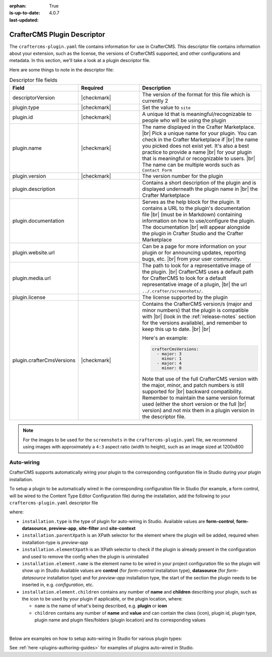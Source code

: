 :orphan:

:is-up-to-date: True
:last-updated: 4.0.7

.. _plugin-descriptor-file:

============================
CrafterCMS Plugin Descriptor
============================

The ``craftercms-plugin.yaml`` file contains information for use in CrafterCMS.  This descriptor file contains
information about your extension, such as the license, the versions of CrafterCMS supported, and other
configurations and metadata.  In this section, we'll take a look at a plugin descriptor file.

.. code-block:: yaml
     :linenos:
     :caption: *Sample plugin descriptor file*

     # This file describes a plugin for use in CrafterCMS

     # The version of the format for this file
     descriptorVersion: 2

     # Describe the plugin
     plugin:
       type: site
       id: org.craftercms.plugin.test
       name: Project Plugin Example
       tags:
         - test
       version:
         major: 3
         minor: 0
         patch: 1
       description: A simple example for project plugins
       documentation: "https://raw.githubusercontent.com/craftercms/site-plugin-example/master/readme.md"
       website:
         name: Plugin Example
         url: https://github.com/craftercms/site-plugins-example
       media:
         screenshots:
           - title: CrafterCMS
             description: CrafterCMS Example Plugin
             url: "https://raw.githubusercontent.com/craftercms/site-plugin-example/master/.crafter/screenshots/default.png"
       developer:
         company:
           name: CrafterCMS
           email: info@craftercms.com
           url: https://craftercms.com
       license:
         name: MIT
         url: https://opensource.org/licenses/MIT
       crafterCmsVersions:
         - major: 4
           minor: 0
       crafterCmsEditions:
         - community
         - enterprise
       # Option auto-wiring section
       # installation:

Here are some things to note in the descriptor file:

.. list-table:: Descriptor file fields
   :widths: 25 25 50
   :header-rows: 1

   * - Field
     - Required
     - Description
   * - descriptorVersion
     - |checkmark|
     - The version of the format for this file which is currently 2
   * - plugin.type
     - |checkmark|
     - Set the value to ``site``
   * - plugin.id
     - |checkmark|
     - A unique Id that is meaningful/recognizable to people who will be using the plugin
   * - plugin.name
     - |checkmark|
     - The name displayed in the Crafter Marketplace. |br|
       Pick a unique name for your plugin. You can check in the Crafter Marketplace if |br|
       the name you picked does not exist yet.  It's also a best practice to provide a name |br|
       for your plugin that is meaningful or recognizable to users. |br|
       The name can be multiple words such as ``Contact Form``
   * - plugin.version
     - |checkmark|
     - The version number for the plugin
   * - plugin.description
     -
     - Contains a short description of the plugin and is displayed underneath the plugin name in |br|
       the Crafter Marketplace
   * - plugin.documentation
     -
     - Serves as the help block for the plugin. It contains a URL to the plugin's documentation file |br|
       (must be in Markdown) containing information on how to use/configure the plugin. The documentation |br|
       will appear alongside the plugin in Crafter Studio and the Crafter Marketplace
   * - plugin.website.url
     -
     - Can be a page for more information on your plugin or for announcing updates, reporting bugs, etc. |br|
       from your user community.
   * - plugin.media.url
     -
     - The path to look for a representative image of the plugin. |br|
       CrafterCMS uses a default path for CrafterCMS to look for a default representative image of a plugin, |br|
       the url ``../.crafter/screenshots/``.
   * - plugin.license
     -
     - The license supported by the plugin
   * - plugin.crafterCmsVersions
     - |checkmark|
     - Contains the CrafterCMS version/s (major and minor numbers) that the plugin is compatible with |br|
       (look in the :ref:`release-notes` section for the versions available), and remember to keep this up to date. |br| |br|

       Here's an example:

       .. code-block:: yaml

           crafterCmsVersions:
             - major: 3
               minor: 1
             - major: 4
               minor: 0

       Note that use of the full CrafterCMS version with the major, minor, and patch numbers is still supported for |br|
       backward compatibility. Remember to maintain the same version format used (either the short version or the full |br|
       version) and not mix them in a plugin version in the descriptor file.

.. note::

  For the images to be used for the ``screenshots`` in the ``craftercms-plugin.yaml`` file, we recommend
  using images with approximately a ``4:3`` aspect ratio (width to height), such as an image sized at 1200x800


-----------
Auto-wiring
-----------
CrafterCMS supports automatically wiring your plugin to the corresponding configuration
file in Studio during your plugin installation.

To setup a plugin to be automatically wired in the corresponding configuration file in
Studio (for example, a form control, will be wired to the Content Type Editor Configuration file)
during the installation, add the following to your ``craftercms-plugin.yaml`` descriptor file

.. code-block:: yaml
   :linenos:
   :caption: *Setup auto-wiring to Studio in descriptor file*

   installation:
    - type: preview-app
      parentXpath: //widget[@id='craftercms.components.ToolsPanel']
      elementXpath: //plugin[@id='org.craftercms.sampleComponentLibraryPlugin.components.reactComponent']
      element:
        name: configuration
        children:
        - name: widgets
          children:
          - name: widget
            attributes:
            - name: id
              value: org.craftercms.sampleComponentLibraryPlugin.components.reactComponent
            children:
            - name: plugin
              attributes:
              - name: id
                value: org.craftercms.plugin.sidebar
              - name: type
                value: sidebar
              - name: name
                value: react-sample
              - name: file
                value: index.modern.js

where:

- ``installation.type`` is the type of plugin for auto-wiring in Studio.
  Available values are **form-control**, **form-datasource**, **preview-app**, **site-filter** and **site-context**
- ``installation.parentXpath`` is an XPath selector for the element where the plugin will be added,
  required when installation-type is *preview-app*
- ``installation.elementXpath`` is an XPath selector to check if the plugin is already present in the configuration and used to remove the config when the plugin is uninstalled
- ``installation.element.name`` is the element name to be wired in your project configuration file so the plugin will
  show up in Studio
  Available values are **control** (for *form-control* installation type), **datasource** (for *form-datasource* installation type) and for *preview-app* installation type, the start of the section the plugin needs to be inserted in, e.g. *configuration*, etc.
- ``installation.element.children`` contains any number of **name** and **children** describing your plugin, such
  as the icon to be used by your plugin if applicable, or the plugin location, where:

  - ``name`` is the name of what's being described, e.g. **plugin** or **icon**
  - ``children`` contains any number of **name** and **value** and can contain the class (icon), plugin id, plugin
    type, plugin name and plugin files/folders (plugin location) and its corresponding  values

|

.. _plugin-descriptor-servlet-filter:

Below are examples on how to setup auto-wiring in Studio for various plugin types:

.. tabs::
   .. tab:: form-control

      Below is a sample auto-wiring setup for a form control.

      .. code-block:: yaml
         :caption: *Example installation for a form-control*
         :linenos:

         installation:
           - type: form-control
             elementXpath: //control/plugin[pluginId='org.craftercms.plugin.control']
             element:
               name: control
               children:
                 - name: plugin
                   children:
                     - name: pluginId
                       value: org.craftercms.plugin.control
                     - name: type
                       value: control
                     - name: name
                       value: text-input
                     - name: filename
                       value: main.js
                 - name: icon
                   children:
                     - name: class
                       value: fa-pencil-square-o

   .. tab:: datasource

      Below is a sample auto-wiring setup for a data source.

      .. code-block:: yaml
         :caption: *Example installation for a data source*
         :linenos:

         installation:
           - type: form-datasource
             elementXpath: //datasource/plugin[pluginId='org.craftercms.plugin.datasource']
             element:
               name: datasource
               children:
                 - name: plugin
                   children:
                     - name: pluginId
                       value: org.craftercms.plugin.datasource
                     - name: type
                       value: datasource
                     - name: name
                       value: text-input
                     - name: filename
                       value: main.js
                     - name: icon
                       children:
                     - name: class
                       value: fa-pencil-square-o

   .. tab:: preview-app

      Below is a sample auto-wiring setup for a preview-app.

      .. code-block:: yaml
         :caption: *Example installation for a preview-app*
         :linenos:

         installation:
           - type: preview-app
             parentXpath: //widget[@id='craftercms.components.ToolsPanel']
             elementXpath: //plugin[@id='org.craftercms.sampleComponentLibraryPlugin.components.reactComponent']
             element:
               name: configuration
               children:
               - name: widgets
                 children:
                 - name: widget
                   attributes:
                   - name: id
                     value: org.craftercms.sampleComponentLibraryPlugin.components.reactComponent
                   children:
                   - name: plugin
                     attributes:
                     - name: id
                       value: org.craftercms.plugin
                     - name: type
                       value: sidebar
                     - name: name
                       value: react-sample
                     - name: file
                       value: index.modern.js

   .. tab:: servlet-filter

      Below is a sample auto-wiring setup for a site filter.

      .. code-block:: yaml
         :caption: *Example installation for a site-filter*
         :linenos:

         installation:
           - type: site-filter
             elementXpath: //filter/script[text()='/scripts/filters/plugins/org/craftercms/plugin/filter/myFilter.groovy']
             element:
               name: filter
               children:
                 - name: script
                   value: '/scripts/filters/plugins/org/craftercms/plugin/filter/myFilter.groovy'
                 - name: mapping
                   children:
                     - name: include
                       value: '/**'

   .. tab:: site-context

      Below is a sample auto-wiring setup for the site context.

      .. code-block:: yaml
         :caption: *Example installation for the site-context*
         :linenos:

         installation:
           - type: site-context
             elementXpath: //bean[@id='myBean']
             element:
               name: bean
               attributes:
                 - name: id
                   value: myBean
                 - name: class
                   value: plugins.org.craftercms.plugin/context/MyClass
               children:
                 - name: property
                   attributes:
                     - name: name
                       value: siteItemService
                     - name: ref
                       value: crafter.siteItemService


See :ref:`here <plugins-authoring-guides>` for examples of plugins auto-wired in Studio.
